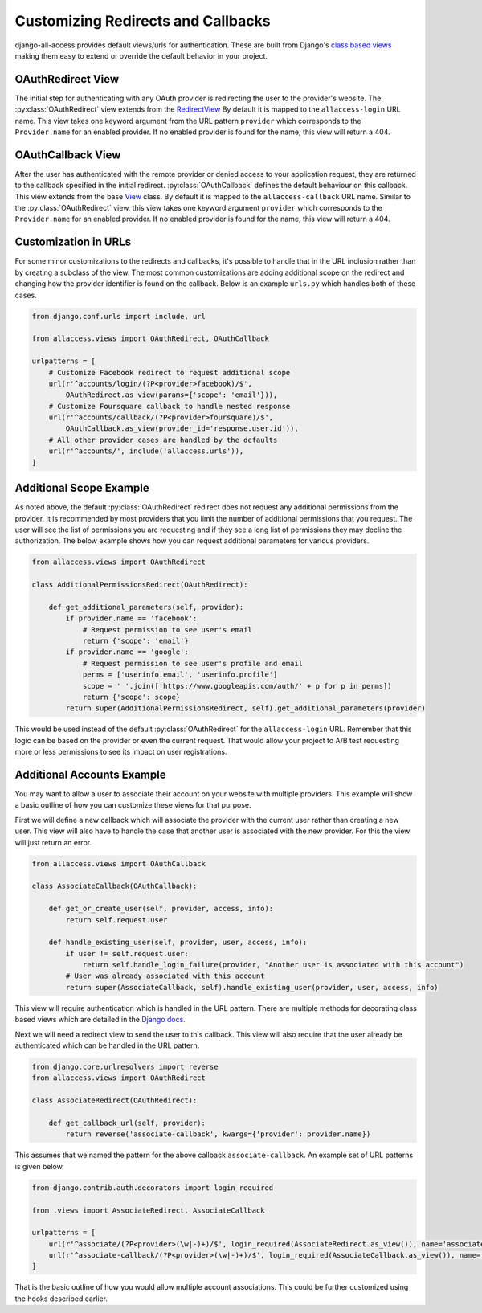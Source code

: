 Customizing Redirects and Callbacks
====================================

django-all-access provides default views/urls for authentication. These are built
from Django's `class based views <https://docs.djangoproject.com/en/1.8/topics/class-based-views/>`_
making them easy to extend or override the default behavior in your project.


OAuthRedirect View
----------------------

The initial step for authenticating with any OAuth provider is redirecting the
user to the provider's website. The :py:class:`OAuthRedirect` view extends from the
`RedirectView <https://docs.djangoproject.com/en/1.8/ref/class-based-views/#redirectview>`_
By default it is mapped to the ``allaccess-login`` URL name. This view takes one
keyword argument from the URL pattern ``provider`` which corresponds to the ``Provider.name``
for an enabled provider. If no enabled provider is found for the name, this view
will return a 404.

.. class:: OAuthRedirect()

    .. attribute:: client_class

        Used to change the :py:class:`BaseOAuthClient` used by the view. See
        :py:meth:`OAuthRedirect.get_client` for more details.

    .. versionadded:: 0.8
    .. attribute:: params

        Used to pass additional parameters to the authorization redirect (i.e. ``scope`` requests).
        See :py:meth:`OAuthRedirect.get_additional_parameters` for more details.

    .. method:: get_client(provider)

        Here you can override the OAuth client class which is used to generate the
        redirect URL. Another use case is to disable the enforcement of the OAuth 2.0
        ``state`` parameter for providers which don't support it. If you are using
        the view for a single provider, it would be easiest to set the
        :py:attr:`OAuthRedirect.client_class` attribute on the class instead.

        You should be sure to use the same client class for the callback view as well.

    .. method:: get_redirect_url(**kwargs)

        This method is originally defined by the RedirectView. The redirect URL is
        constructed from the ``Provider.authorization_url`` along with the necessary
        parameters to match the OAuth specifications. You should not need to override
        this method in your application.

    .. method:: get_additional_parameters(provider)

        Here you can return additional parameters for the authorization request. By
        default this returns ``{}``. A common usage for overriding this method is
        to request additional permissions for the authorization. There is no
        standard for additional permissions in the OAuth 1.0 specification. For
        an OAuth 2.0 provider this is done with the ``scope`` parameter.

    .. method:: get_callback_url(provider)

        This returns the URL which the remote provider should return the user after
        authentication. It is called by :py:meth:`OAuthRedirect.get_redirect_url` to construct
        the appropriate redirect URL. By default the reverses the ``allaccess-callback``
        URL name with the passed provider name.

        You may want to override this method in your application if you wish to have
        a custom callback for a given provider, a different callback for login vs
        registration, or a different callback for an authenticated user associating a
        new provider with their account.


OAuthCallback View
----------------------

After the user has authenticated with the remote provider or denied access to your application
request, they are returned to the callback specified in the initial redirect. :py:class:`OAuthCallback`
defines the default behaviour on this callback. This view extends from the base
`View <https://docs.djangoproject.com/en/1.8/ref/class-based-views/#view>`_ class.
By default it is mapped to the ``allaccess-callback`` URL name. Similar to the :py:class:`OAuthRedirect` view,
this view takes one keyword argument ``provider`` which corresponds to the ``Provider.name``
for an enabled provider. If no enabled provider is found for the name, this view will return a 404.

.. class:: OAuthCallback()

    .. attribute:: client_class

        Used to change the :py:class:`BaseOAuthClient` used by the view. See
        :py:meth:`OAuthCallback.get_client` for more details.

    .. versionadded:: 0.8
    .. attribute:: provider_id

        Used to customize how the user identifier is found from the user profile response from
        the provider. If the provider response includes a nested response then this value
        can include a dotted path to the id value.

        For example if the response is `{'result': {'user': {'id': 'XXX'}}}` then you can
        set this attribute to `result.user.id` to access the value.
        See :py:meth:`OAuthCallback.get_user_id` for more details.

    .. versionadded:: 1.1.0
    .. attribute:: profile_info_params

        Used to pass additional parameters to the profile info request (i.e. ``fields``).
        See :py:meth:`OAuthCallback.get_profile_info_params` for more details.

    .. method:: get_callback_url(provider)

        This returns the callback URL specified in the initial redirect if it is
        different than the current ``request.path``. By default the callback URL will be the same
        and this view will return ``None``. You will most likely not need to change this
        in your project.

    .. method:: get_profile_info_params(provider)

        Here you can return additional parameters for the profile info request.
        By default this returns ``{}``. Use this to request specific or additional
        fields from the user profile of the provider (eg.
        `Facebook <https://developers.facebook.com/docs/graph-api/reference/user/>`_).

    .. method:: get_client(provider)

        Here you can override the OAuth client class which is used to fetch the access
        token and user information. Another use case is to disable the enforcement of
        the OAuth 2.0 ``state`` parameter for providers which don't support it. If you
        are using the view for a single provider, it would be easiest to set the
        :py:attr:`OAuthCallback.client_class` attribute on the class instead.

        You should be sure to use the same client class for the redirect view as well.

    .. method:: get_error_redirect(provider, reason)

        Returns the URL to send the user in the case of an authentication failure. The
        ``reason`` is a brief text description of the problem. By default this will return
        the user to the original login URL as defined by the ``LOGIN_URL`` setting.

    .. method:: get_login_redirect(provider, user, access, new=False)

        You can use this to customize the URL to send the user on a successful authentication.
        By default this will be the ``LOGIN_REDIRECT_URL`` setting. The ``new`` parameter
        is there to indicate if this was a newly created or a previously existing user.

    .. method:: get_or_create_user(provider, access, info)

        This method is used by :py:meth:`OAuthCallback.handle_new_user` to construct a new user with a
        random username, no email and an unusable password. You may want to override
        this user to complete more of their information or attempt to match them
        to an existing user by either their username or email.

        :py:meth:`OAuthCallback.handle_new_user` will connect the user to the ``access`` record and
        does not need to be handled here.

        :note:

            If you are using Django 1.5 support for a custom User model, you
            should override this method to ensure the user is created correctly.

    .. method:: get_user_id(provider, info)

        This method should return the unique identifier from the profile information. If
        the id cannot be determined, this should return ``None``. The ``info`` parameter
        will be the parsed JSON response from the user's profile. If the response wasn't
        JSON, it will be the plain text response. By default this looks for a key
        ``id`` in the JSON dictionary. This will work for a number of providers, but
        will need to be changed to fit more complex response structures.

        You can customize how this lookup is done by setting the :py:attr:`OAuthCallback.provider_id`.
        This can be done either in the class definition or when calling `.as_view`.

    .. method:: handle_existing_user(provider, user, access, info)

        At this point the ``user`` has been authenticated via their ``access`` model
        with this provider, but they have not been logged in. This method will login
        the user and redirect them to the URL returned by
        :py:meth:`OAuthCallback.get_login_redirect` with ``new=False``.

        The user's profile info is passed to this method to allow for updating their
        data from their provider profile, but this is not done by default.

    .. method:: handle_login_failure(provider, reason)

        In the case of a failure to fetch the user's access token or remote profile information
        or determine their id from that info, this method will be called. It attaches a
        brief error message to the request via ``contrib.messages`` and redirects the
        user to the result of the :py:meth:`OAuthCallback.get_error_redirect` method. You should override
        this function to add any additional logging or handling.

    .. method:: handle_new_user(provider, access, info)

        If the user could not be matched to an existing ``AccountAccess`` record for
        this provider or that record did not contain a user, this method will be called.
        At this point the ``access`` record has already been saved but is not tied to
        a user. This will call :py:meth:`OAuthCallback.get_or_create_user` to construct a new user record.
        The user is then logged in and redirected to the result of the
        :py:meth:`OAuthCallback.get_login_redirect` call with ``new=True``

        You may want to override this user to complete more of their information or
        attempt to match them to an existing user by either their username or email.
        You may want to override this to redirect them without creating a new user
        in order to have them complete another registration form
        (i.e. pick a username or provide an email if not returned by the provider).


Customization in URLs
----------------------------------

For some minor customizations to the redirects and callbacks, it's possible to
handle that in the URL inclusion rather than by creating a subclass of the view.
The most common customizations are adding additional scope on the redirect
and changing how the provider identifier is found on the callback. Below is an example
``urls.py`` which handles both of these cases.

.. code-block:: python

    from django.conf.urls import include, url

    from allaccess.views import OAuthRedirect, OAuthCallback

    urlpatterns = [
        # Customize Facebook redirect to request additional scope
        url(r'^accounts/login/(?P<provider>facebook)/$',
            OAuthRedirect.as_view(params={'scope': 'email'})),
        # Customize Foursquare callback to handle nested response
        url(r'^accounts/callback/(?P<provider>foursquare)/$',
            OAuthCallback.as_view(provider_id='response.user.id')),
        # All other provider cases are handled by the defaults
        url(r'^accounts/', include('allaccess.urls')),
    ]


Additional Scope Example
----------------------------------

As noted above, the default :py:class:`OAuthRedirect` redirect does not request any additional
permissions from the provider. It is recommended by most providers that you limit
the number of additional permissions that you request. The user will see the list
of permissions you are requesting and if they see a long list of permissions they
may decline the authorization. The below example shows how you can request
additional parameters for various providers.

.. code-block:: python

    from allaccess.views import OAuthRedirect

    class AdditionalPermissionsRedirect(OAuthRedirect):

        def get_additional_parameters(self, provider):
            if provider.name == 'facebook':
                # Request permission to see user's email
                return {'scope': 'email'}
            if provider.name == 'google':
                # Request permission to see user's profile and email
                perms = ['userinfo.email', 'userinfo.profile']
                scope = ' '.join(['https://www.googleapis.com/auth/' + p for p in perms])
                return {'scope': scope}
            return super(AdditionalPermissionsRedirect, self).get_additional_parameters(provider)

This would be used instead of the default :py:class:`OAuthRedirect` for the ``allaccess-login`` URL.
Remember that this logic can be based on the provider or even the current request. That
would allow your project to A/B test requesting more or less permissions to see its
impact on user registrations.


Additional Accounts Example
----------------------------------

You may want to allow a user to associate their account on your website with multiple
providers. This example will show a basic outline of how you can customize these
views for that purpose.

First we will define a new callback which will associate the provider with the current
user rather than creating a new user. This view will also have to handle the case that
another user is associated with the new provider. For this the view will just return
an error.

.. code-block:: python

    from allaccess.views import OAuthCallback

    class AssociateCallback(OAuthCallback):

        def get_or_create_user(self, provider, access, info):
            return self.request.user

        def handle_existing_user(self, provider, user, access, info):
            if user != self.request.user:
                return self.handle_login_failure(provider, "Another user is associated with this account")
            # User was already associated with this account
            return super(AssociateCallback, self).handle_existing_user(provider, user, access, info)

This view will require authentication which is handled in the URL pattern. There
are multiple methods for decorating class based views which are detailed in the
`Django docs <https://docs.djangoproject.com/en/1.8/topics/class-based-views/#decorating-class-based-views>`_.

Next we will need a redirect view to send the user to this callback. This view
will also require that the user already be authenticated which can be handled in
the URL pattern.

.. code-block:: python

    from django.core.urlresolvers import reverse
    from allaccess.views import OAuthRedirect

    class AssociateRedirect(OAuthRedirect):

        def get_callback_url(self, provider):
            return reverse('associate-callback', kwargs={'provider': provider.name})

This assumes that we named the pattern for the above callback ``associate-callback``. An
example set of URL patterns is given below.

.. code-block:: python

    from django.contrib.auth.decorators import login_required

    from .views import AssociateRedirect, AssociateCallback

    urlpatterns = [
        url(r'^associate/(?P<provider>(\w|-)+)/$', login_required(AssociateRedirect.as_view()), name='associate'),
        url(r'^associate-callback/(?P<provider>(\w|-)+)/$', login_required(AssociateCallback.as_view()), name='associate-callback'),
    ]

That is the basic outline of how you would allow multiple account associations. This
could be further customized using the hooks described earlier.
